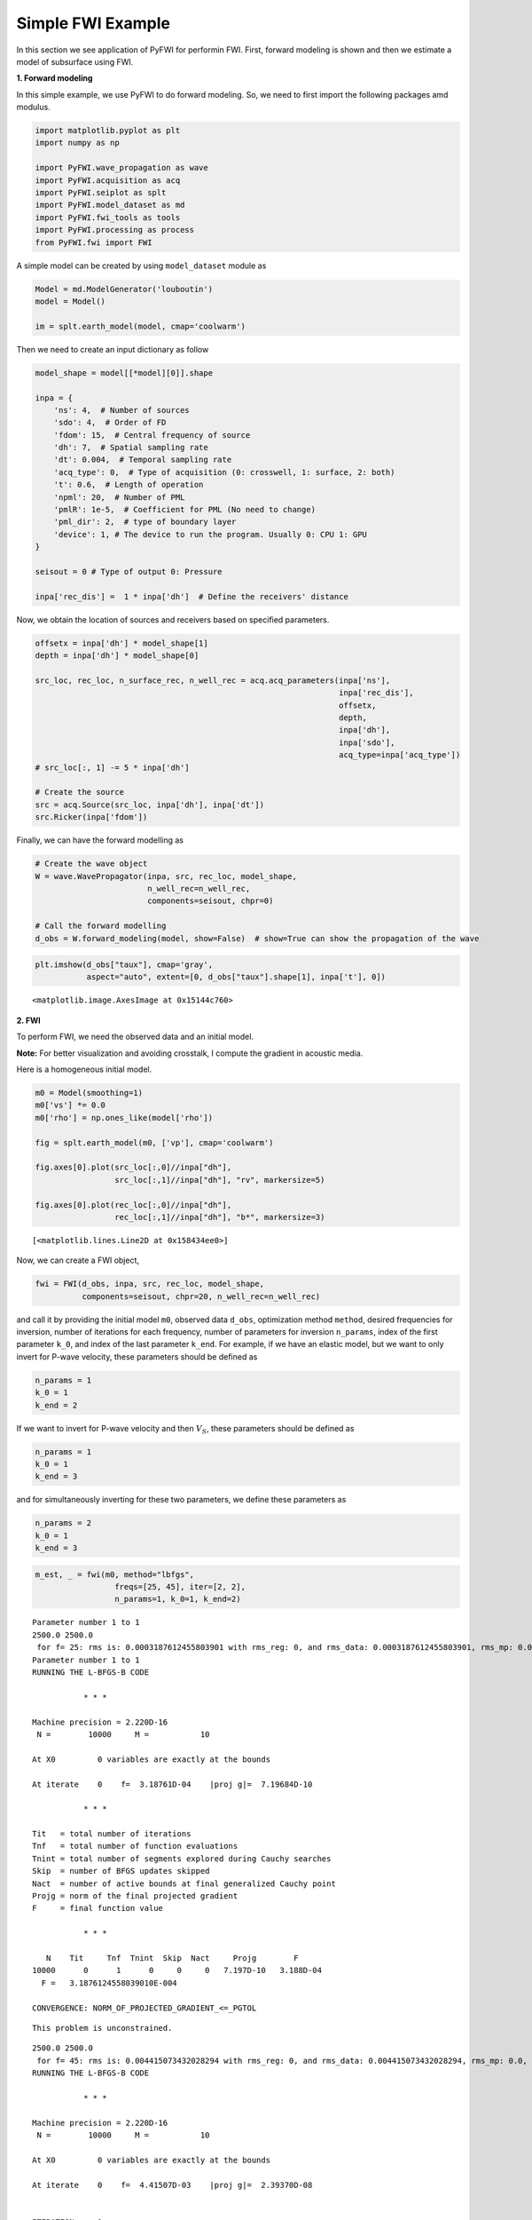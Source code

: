 Simple FWI Example
==================

In this section we see application of PyFWI for performin FWI. First,
forward modeling is shown and then we estimate a model of subsurface
using FWI.

**1. Forward modeling**

In this simple example, we use PyFWI to do forward modeling. So, we need
to first import the following packages amd modulus.

.. code:: ipython3

    import matplotlib.pyplot as plt
    import numpy as np
    
    import PyFWI.wave_propagation as wave
    import PyFWI.acquisition as acq
    import PyFWI.seiplot as splt
    import PyFWI.model_dataset as md
    import PyFWI.fwi_tools as tools
    import PyFWI.processing as process
    from PyFWI.fwi import FWI
    


A simple model can be created by using ``model_dataset`` module as

.. code:: ipython3

    Model = md.ModelGenerator('louboutin')
    model = Model()
    
    im = splt.earth_model(model, cmap='coolwarm')



.. image:: fwi_example_files/fwi_example_5_0.png


Then we need to create an input dictionary as follow

.. code:: ipython3

    model_shape = model[[*model][0]].shape
    
    inpa = {
        'ns': 4,  # Number of sources
        'sdo': 4,  # Order of FD
        'fdom': 15,  # Central frequency of source
        'dh': 7,  # Spatial sampling rate
        'dt': 0.004,  # Temporal sampling rate
        'acq_type': 0,  # Type of acquisition (0: crosswell, 1: surface, 2: both)
        't': 0.6,  # Length of operation
        'npml': 20,  # Number of PML 
        'pmlR': 1e-5,  # Coefficient for PML (No need to change)
        'pml_dir': 2,  # type of boundary layer
        'device': 1, # The device to run the program. Usually 0: CPU 1: GPU
    }
    
    seisout = 0 # Type of output 0: Pressure
    
    inpa['rec_dis'] =  1 * inpa['dh']  # Define the receivers' distance


Now, we obtain the location of sources and receivers based on specified
parameters.

.. code:: ipython3

    offsetx = inpa['dh'] * model_shape[1]
    depth = inpa['dh'] * model_shape[0]
    
    src_loc, rec_loc, n_surface_rec, n_well_rec = acq.acq_parameters(inpa['ns'], 
                                                                     inpa['rec_dis'], 
                                                                     offsetx,
                                                                     depth,
                                                                     inpa['dh'], 
                                                                     inpa['sdo'], 
                                                                     acq_type=inpa['acq_type'])        
    # src_loc[:, 1] -= 5 * inpa['dh']
    
    # Create the source
    src = acq.Source(src_loc, inpa['dh'], inpa['dt'])
    src.Ricker(inpa['fdom'])


Finally, we can have the forward modelling as

.. code:: ipython3

    # Create the wave object
    W = wave.WavePropagator(inpa, src, rec_loc, model_shape,
                            n_well_rec=n_well_rec,
                            components=seisout, chpr=0)
    
    # Call the forward modelling 
    d_obs = W.forward_modeling(model, show=False)  # show=True can show the propagation of the wave

.. code:: ipython3

    plt.imshow(d_obs["taux"], cmap='gray', 
               aspect="auto", extent=[0, d_obs["taux"].shape[1], inpa['t'], 0])




.. parsed-literal::

    <matplotlib.image.AxesImage at 0x15144c760>




.. image:: fwi_example_files/fwi_example_12_1.png


**2. FWI**

To perform FWI, we need the observed data and an initial model.

**Note:** For better visualization and avoiding crosstalk, I compute the
gradient in acoustic media.

Here is a homogeneous initial model.

.. code:: ipython3

    m0 = Model(smoothing=1)
    m0['vs'] *= 0.0
    m0['rho'] = np.ones_like(model['rho'])
    
    fig = splt.earth_model(m0, ['vp'], cmap='coolwarm')
    
    fig.axes[0].plot(src_loc[:,0]//inpa["dh"], 
                     src_loc[:,1]//inpa["dh"], "rv", markersize=5)
    
    fig.axes[0].plot(rec_loc[:,0]//inpa["dh"], 
                     rec_loc[:,1]//inpa["dh"], "b*", markersize=3)





.. parsed-literal::

    [<matplotlib.lines.Line2D at 0x158434ee0>]




.. image:: fwi_example_files/fwi_example_15_1.png


Now, we can create a FWI object,

.. code:: ipython3

    fwi = FWI(d_obs, inpa, src, rec_loc, model_shape, 
              components=seisout, chpr=20, n_well_rec=n_well_rec)


and call it by providing the initial model ``m0``, observed data
``d_obs``, optimization method ``method``, desired frequencies for
inversion, number of iterations for each frequency, number of parameters
for inversion ``n_params``, index of the first parameter ``k_0``, and
index of the last parameter ``k_end``. For example, if we have an
elastic model, but we want to only invert for P-wave velocity, these
parameters should be defined as

.. code:: python

   n_params = 1
   k_0 = 1
   k_end = 2

If we want to invert for P-wave velocity and then :math:`V_S`, these
parameters should be defined as

.. code:: python

   n_params = 1
   k_0 = 1
   k_end = 3

and for simultaneously inverting for these two parameters, we define
these parameters as

.. code:: python

   n_params = 2
   k_0 = 1
   k_end = 3

.. code:: ipython3

    m_est, _ = fwi(m0, method="lbfgs", 
                     freqs=[25, 45], iter=[2, 2], 
                     n_params=1, k_0=1, k_end=2)


.. parsed-literal::

    Parameter number 1 to 1
    2500.0 2500.0
     for f= 25: rms is: 0.0003187612455803901 with rms_reg: 0, and rms_data: 0.0003187612455803901, rms_mp: 0.0, rms_model_relation: 0
    Parameter number 1 to 1
    RUNNING THE L-BFGS-B CODE
    
               * * *
    
    Machine precision = 2.220D-16
     N =        10000     M =           10
    
    At X0         0 variables are exactly at the bounds
    
    At iterate    0    f=  3.18761D-04    |proj g|=  7.19684D-10
    
               * * *
    
    Tit   = total number of iterations
    Tnf   = total number of function evaluations
    Tnint = total number of segments explored during Cauchy searches
    Skip  = number of BFGS updates skipped
    Nact  = number of active bounds at final generalized Cauchy point
    Projg = norm of the final projected gradient
    F     = final function value
    
               * * *
    
       N    Tit     Tnf  Tnint  Skip  Nact     Projg        F
    10000      0      1      0     0     0   7.197D-10   3.188D-04
      F =   3.1876124558039010E-004
    
    CONVERGENCE: NORM_OF_PROJECTED_GRADIENT_<=_PGTOL            


.. parsed-literal::

     This problem is unconstrained.


.. parsed-literal::

    2500.0 2500.0
     for f= 45: rms is: 0.004415073432028294 with rms_reg: 0, and rms_data: 0.004415073432028294, rms_mp: 0.0, rms_model_relation: 0
    RUNNING THE L-BFGS-B CODE
    
               * * *
    
    Machine precision = 2.220D-16
     N =        10000     M =           10
    
    At X0         0 variables are exactly at the bounds
    
    At iterate    0    f=  4.41507D-03    |proj g|=  2.39370D-08
    
    
    ITERATION     1
    
    ---------------- CAUCHY entered-------------------
     There are            0   breakpoints 
    
     GCP found in this segment
    Piece      1 --f1, f2 at start point  -6.4549D-13  6.4549D-13
    Distance to the stationary point =   1.0000D+00
    
    ---------------- exit CAUCHY----------------------
    
           10000  variables are free at GCP            1


.. parsed-literal::

     This problem is unconstrained.


.. parsed-literal::

    2499.9827111341883 2500.0297937900996
     for f= 45: rms is: 0.004414360038936138 with rms_reg: 0, and rms_data: 0.004414360038936138, rms_mp: 0.0, rms_model_relation: 0
    2499.9135556709416 2500.1489689504983
     for f= 45: rms is: 0.004411510191857815 with rms_reg: 0, and rms_data: 0.004411510191857815, rms_mp: 0.0, rms_model_relation: 0
    2499.636933817955 2500.6256695920933
     for f= 45: rms is: 0.004400133620947599 with rms_reg: 0, and rms_data: 0.004400133620947599, rms_mp: 0.0, rms_model_relation: 0
    2498.530446406008 2502.5324721584725
     for f= 45: rms is: 0.00435509392991662 with rms_reg: 0, and rms_data: 0.00435509392991662, rms_mp: 0.0, rms_model_relation: 0
    2494.1044967582216 2510.1596824239887
     for f= 45: rms is: 0.004182371310889721 with rms_reg: 0, and rms_data: 0.004182371310889721, rms_mp: 0.0, rms_model_relation: 0
    2476.400698167074 2540.668523486055
     for f= 45: rms is: 0.003607903141528368 with rms_reg: 0, and rms_data: 0.003607903141528368, rms_mp: 0.0, rms_model_relation: 0
     LINE SEARCH           5  times; norm of step =    1365.0000000000000     
    
    At iterate    1    f=  3.60790D-03    |proj g|=  1.91296D-08
    
    
    ITERATION     2
    
    ----------------SUBSM entered-----------------
    
    
    ----------------exit SUBSM --------------------
    
    2356.1934399025804 2683.887118020453
     for f= 45: rms is: 0.0026031285524368286 with rms_reg: 0, and rms_data: 0.0026031285524368286, rms_mp: 0.0, rms_model_relation: 0
     LINE SEARCH           0  times; norm of step =    3577.6768283163833     
    
    At iterate    2    f=  2.60313D-03    |proj g|=  1.26216D-08
    
               * * *
    
    Tit   = total number of iterations
    Tnf   = total number of function evaluations
    Tnint = total number of segments explored during Cauchy searches
    Skip  = number of BFGS updates skipped
    Nact  = number of active bounds at final generalized Cauchy point
    Projg = norm of the final projected gradient
    F     = final function value
    
               * * *
    
       N    Tit     Tnf  Tnint  Skip  Nact     Projg        F
    10000      2      8      1     0     0   1.262D-08   2.603D-03
      F =   2.6031285524368286E-003
    
    STOP: TOTAL NO. of ITERATIONS REACHED LIMIT                 


Here is the estimated model

.. code:: ipython3

    # Time to plot the results
    fig = splt.earth_model(m_est, ['vp'], cmap='jet')




.. image:: fwi_example_files/fwi_example_21_0.png

